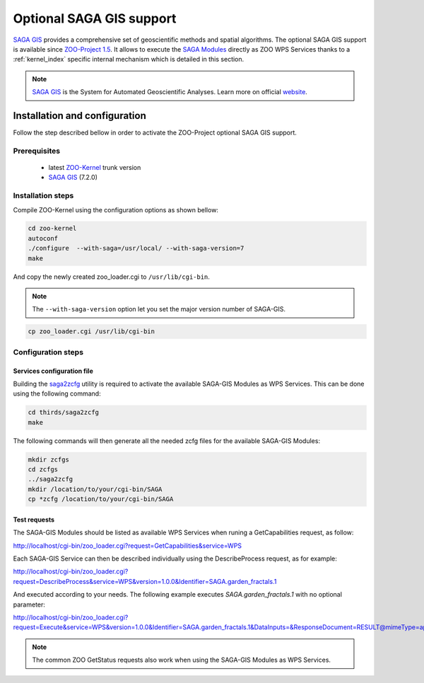 .. _kernel-sagagis:
    
Optional SAGA GIS support
======================

`SAGA GIS <http://www.saga-gis.org/>`_ provides a comprehensive set of geoscientific methods and spatial algorithms. The optional SAGA GIS support is available since `ZOO-Project 1.5 <http://zoo-project.org>`__. It allows to execute the `SAGA Modules <http://www.saga-gis.org/saga_module_doc/2.1.4/index.html>`_ directly as ZOO WPS Services thanks to a :ref:`kernel_index` specific internal mechanism which is detailed in this section.

.. note:: 

   |saga| `SAGA GIS <http://www.saga-gis.org/>`__ is the System for Automated Geoscientific Analyses. Learn more on official `website <http://www.saga-gis.org/en/index.html>`__.
 

.. |saga| image:: ../_static/sagagis.png
       :height: 100px
       :width: 100px
       :scale: 45%
       :alt: SAGA GIS logo


Installation and configuration
------------------------------

Follow the step described bellow in order to activate the ZOO-Project optional SAGA GIS support.

Prerequisites
.....................

   * latest `ZOO-Kernel <http://zoo-project.org/trac/browser/trunk/zoo-project/zoo-kernel>`_ trunk version
   * `SAGA GIS  <http://saga-gis.org>`_  (7.2.0)

Installation steps
...........................

Compile ZOO-Kernel using the configuration options as shown bellow:

.. code-block:: guess

     cd zoo-kernel
     autoconf
     ./configure  --with-saga=/usr/local/ --with-saga-version=7
     make

And copy the newly created zoo_loader.cgi to ``/usr/lib/cgi-bin``.
     
.. note::
   
    The ``--with-saga-version`` option let you set the major
    version number of SAGA-GIS.  
     
.. code-block:: guess

     cp zoo_loader.cgi /usr/lib/cgi-bin

Configuration steps
...............................

Services configuration file
****************************

Building the
`saga2zcfg <http://zoo-project.org/trac/browser/trunk/thirds/saga2zcfg>`_
utility is required to activate the available SAGA-GIS Modules as WPS
Services. This can be done using the following command: 

.. code-block:: guess

    cd thirds/saga2zcfg
    make

The following commands will then generate all the needed zcfg files for the available SAGA-GIS Modules:

.. code-block:: guess
		
    mkdir zcfgs
    cd zcfgs
    ../saga2zcfg
    mkdir /location/to/your/cgi-bin/SAGA
    cp *zcfg /location/to/your/cgi-bin/SAGA


Test requests
*****************

The SAGA-GIS Modules should be listed as available WPS Services when
runing a GetCapabilities request, as follow:

http://localhost/cgi-bin/zoo_loader.cgi?request=GetCapabilities&service=WPS

Each SAGA-GIS Service can then be described individually using the DescribeProcess request, as for example:

http://localhost/cgi-bin/zoo_loader.cgi?request=DescribeProcess&service=WPS&version=1.0.0&Identifier=SAGA.garden_fractals.1

And executed according to your needs. The following example executes *SAGA.garden_fractals.1* with no optional parameter:

http://localhost/cgi-bin/zoo_loader.cgi?request=Execute&service=WPS&version=1.0.0&Identifier=SAGA.garden_fractals.1&DataInputs=&ResponseDocument=RESULT@mimeType=application/json@asReference=true

.. note::
   
  The common ZOO GetStatus requests also work when using the SAGA-GIS Modules as WPS Services.




